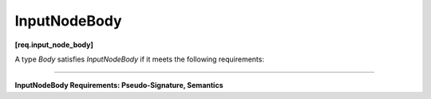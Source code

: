 .. SPDX-FileCopyrightText: 2019-2021 Intel Corporation
..
.. SPDX-License-Identifier: CC-BY-4.0

=============
InputNodeBody
=============
**[req.input_node_body]**

A type `Body` satisfies `InputNodeBody` if it meets the following requirements:

----------------------------------------------------------------------

**InputNodeBody Requirements: Pseudo-Signature, Semantics**

.. namespace:: InputNodeBody
	       
.. cpp:function:: Body::Body( const Body& )

    Copy constructor.

.. cpp:function:: Body::~Body()

    Destructor.

.. cpp:function:: Output Body::operator()( oneapi::tbb::flow_control& fc )

    **Requirements:** The type ``Output`` must be the same as the template type argument ``Output`` of the
    ``input_node`` instance in which the ``Body`` object is passed during construction.

    Applies body to generate the next item. Call ``fc.stop()`` when new element cannot be generated.
    Because ``Output`` needs to be returned, ``Body`` may return any valid value of ``Output``, to be
    immediately discarded.

